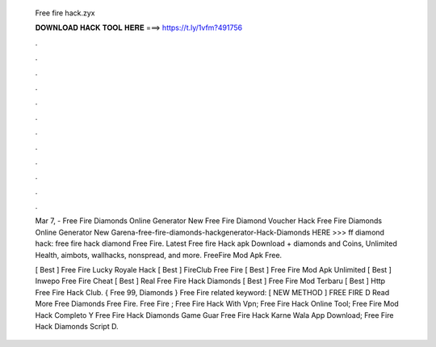   Free fire hack.zyx
  
  
  
  𝐃𝐎𝐖𝐍𝐋𝐎𝐀𝐃 𝐇𝐀𝐂𝐊 𝐓𝐎𝐎𝐋 𝐇𝐄𝐑𝐄 ===> https://t.ly/1vfm?491756
  
  
  
  .
  
  
  
  .
  
  
  
  .
  
  
  
  .
  
  
  
  .
  
  
  
  .
  
  
  
  .
  
  
  
  .
  
  
  
  .
  
  
  
  .
  
  
  
  .
  
  
  
  .
  
  Mar 7, - Free Fire Diamonds Online Generator New  Free Fire Diamond Voucher Hack Free Fire Diamonds Online Generator New  Garena-free-fire-diamonds-hackgenerator-Hack-Diamonds HERE >>>  ff diamond hack: free fire hack diamond Free Fire. Latest Free fire Hack apk Download + diamonds and Coins, Unlimited Health, aimbots, wallhacks, nonspread, and more. FreeFire Mod Apk Free.
  
  [ Best ]  Free Fire Lucky Royale Hack [ Best ] FireClub Free Fire  [ Best ]  Free Fire Mod Apk Unlimited [ Best ]  Inwepo Free Fire Cheat [ Best ]  Real Free Fire Hack Diamonds [ Best ]  Free Fire Mod Terbaru [ Best ]  Http Free Fire Hack Club. { Free 99, Diamonds }  Free Fire  related keyword:  [ NEW METHOD ]  FREE FIRE D Read More Free Diamonds Free Fire.  Free Fire ;  Free Fire Hack With Vpn;  Free Fire Hack Online Tool;  Free Fire Mod Hack Completo Y  Free Fire Hack Diamonds Game Guar  Free Fire Hack Karne Wala App Download;  Free Fire Hack Diamonds Script D.
